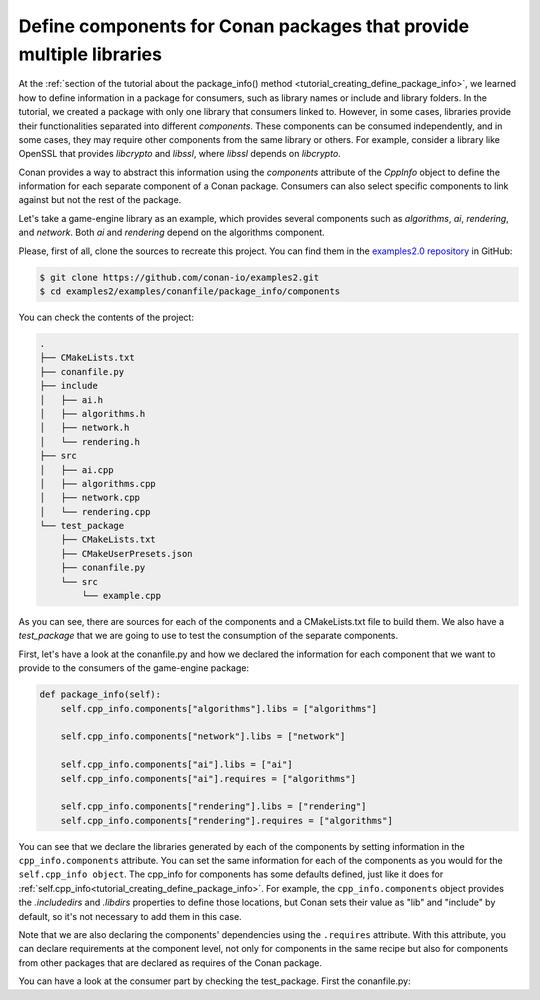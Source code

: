 .. _examples_conanfile_package_info_components:

Define components for Conan packages that provide multiple libraries
====================================================================

At the :ref:`section of the tutorial about the package_info() method
<tutorial_creating_define_package_info>`, we learned how to define information in a package for
consumers, such as library names or include and library folders. In the tutorial, we
created a package with only one library that consumers linked to. However, in some cases,
libraries provide their functionalities separated into different *components*. These
components can be consumed independently, and in some cases, they may require other
components from the same library or others. For example, consider a library like OpenSSL
that provides *libcrypto* and *libssl*, where *libssl* depends on *libcrypto*.

Conan provides a way to abstract this information using the `components` attribute of the
`CppInfo` object to define the information for each separate component of a Conan package.
Consumers can also select specific components to link against but not the rest of the
package.

Let's take a game-engine library as an example, which provides several components such as
*algorithms*, *ai*, *rendering*, and *network*. Both *ai* and *rendering* depend on the algorithms
component.

.. graphviz::
    :caption: components of the game-engine package

    digraph components {
        node [fillcolor="lightskyblue", style=filled, shape=box]
        algorithms -> ai;
        algorithms -> rendering;
        ai;
        algorithms;
        network;
    }

Please, first of all, clone the sources to recreate this project. You can find them in the
`examples2.0 repository <https://github.com/conan-io/examples2>`_ in GitHub:

.. code-block:: bash

    $ git clone https://github.com/conan-io/examples2.git
    $ cd examples2/examples/conanfile/package_info/components


You can check the contents of the project:

..  code-block:: text

    .
    ├── CMakeLists.txt
    ├── conanfile.py
    ├── include
    │   ├── ai.h
    │   ├── algorithms.h
    │   ├── network.h
    │   └── rendering.h
    ├── src
    │   ├── ai.cpp
    │   ├── algorithms.cpp
    │   ├── network.cpp
    │   └── rendering.cpp
    └── test_package
        ├── CMakeLists.txt
        ├── CMakeUserPresets.json
        ├── conanfile.py
        └── src
            └── example.cpp

As you can see, there are sources for each of the components and a CMakeLists.txt file to
build them. We also have a `test_package` that we are going to use to test the consumption
of the separate components.

First, let's have a look at the conanfile.py and how we declared the information for each
component that we want to provide to the consumers of the game-engine package:

..  code-block:: python

    def package_info(self):
        self.cpp_info.components["algorithms"].libs = ["algorithms"]

        self.cpp_info.components["network"].libs = ["network"]

        self.cpp_info.components["ai"].libs = ["ai"]
        self.cpp_info.components["ai"].requires = ["algorithms"]

        self.cpp_info.components["rendering"].libs = ["rendering"]
        self.cpp_info.components["rendering"].requires = ["algorithms"]

You can see that we declare the libraries generated by each of the components by setting
information in the ``cpp_info.components`` attribute. You can set the same information for
each of the components as you would for the ``self.cpp_info object``. The cpp_info for
components has some defaults defined, just like it does for
:ref:`self.cpp_info<tutorial_creating_define_package_info>`. For example, the
``cpp_info.components`` object provides the `.includedirs` and `.libdirs` properties to
define those locations, but Conan sets their value as "lib" and "include" by default, so
it's not necessary to add them in this case.

Note that we are also declaring the components' dependencies using the ``.requires``
attribute. With this attribute, you can declare requirements at the component level, not
only for components in the same recipe but also for components from other packages that
are declared as requires of the Conan package.

You can have a look at the consumer part by checking the test_package. First the conanfile.py:

